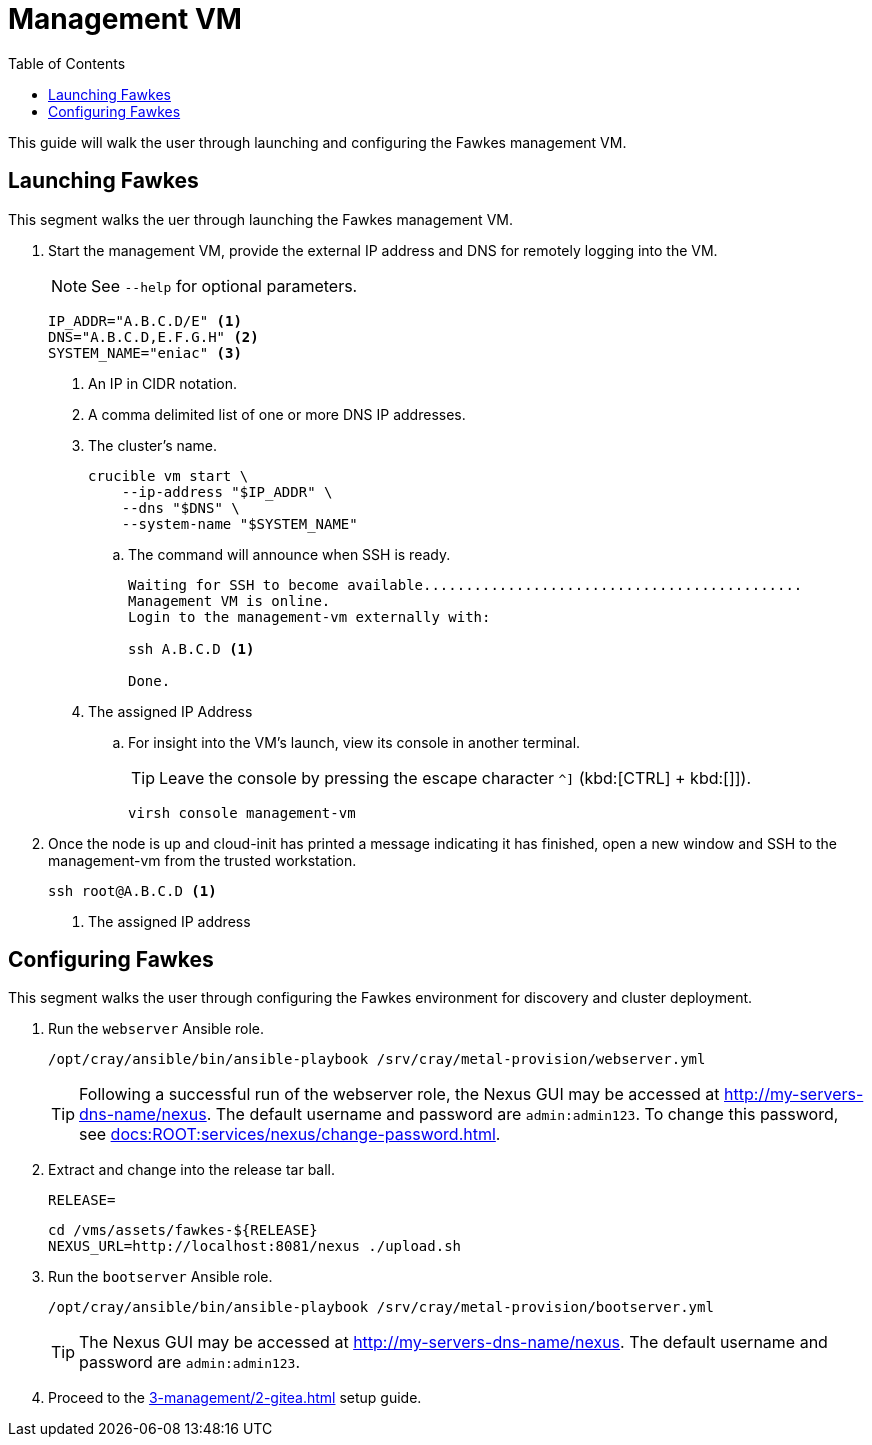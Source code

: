 = Management VM
:toc:
:toclevels: 3

This guide will walk the user through launching and configuring the Fawkes management VM.

== Launching Fawkes

This segment walks the uer through launching the Fawkes management VM.

. Start the management VM, provide the external IP address and DNS for remotely logging into the VM.
+
NOTE: See `--help` for optional parameters.
+
[source,bash]
----
IP_ADDR="A.B.C.D/E" <1>
DNS="A.B.C.D,E.F.G.H" <2>
SYSTEM_NAME="eniac" <3>
----
<1> An IP in CIDR notation.
<2> A comma delimited list of one or more DNS IP addresses.
<3> The cluster's name.
+
[source,bash]
----
crucible vm start \
    --ip-address "$IP_ADDR" \
    --dns "$DNS" \
    --system-name "$SYSTEM_NAME"
----
.. The command will announce when SSH is ready.
+
[source,bash]
----
Waiting for SSH to become available.............................................
Management VM is online.
Login to the management-vm externally with:

ssh A.B.C.D <1>

Done.
----
<1> The assigned IP Address
.. For insight into the VM's launch, view its console in another terminal.
+
TIP: Leave the console by pressing the escape character `^]` (kbd:[CTRL] + kbd:[]]).
+
[source,bash]
----
virsh console management-vm
----
. Once the node is up and cloud-init has printed a message indicating it has finished, open a new window and SSH to the
management-vm from the trusted workstation.
+
[source,bash]
----
ssh root@A.B.C.D <1>
----
<1> The assigned IP address

== Configuring Fawkes

This segment walks the user through configuring the Fawkes environment for discovery and cluster deployment.

. Run the `webserver` Ansible role.
+
[source,bash]
----
/opt/cray/ansible/bin/ansible-playbook /srv/cray/metal-provision/webserver.yml
----
+
[TIP]
Following a successful run of the webserver role, the Nexus GUI may be accessed at http://my-servers-dns-name/nexus. The default username and password are `admin:admin123`. To change this password, see xref:docs:ROOT:services/nexus/change-password.adoc[].
. Extract and change into the release tar ball.
+
[source,bash]
----
RELEASE=
----
+
[source,bash]
----
cd /vms/assets/fawkes-${RELEASE}
NEXUS_URL=http://localhost:8081/nexus ./upload.sh
----
. Run the `bootserver` Ansible role.
+
[source,bash]
----
/opt/cray/ansible/bin/ansible-playbook /srv/cray/metal-provision/bootserver.yml
----
+
[TIP]
The Nexus GUI may be accessed at http://my-servers-dns-name/nexus. The default username and password are `admin:admin123`.

. Proceed to the xref:3-management/2-gitea.adoc[] setup guide.
